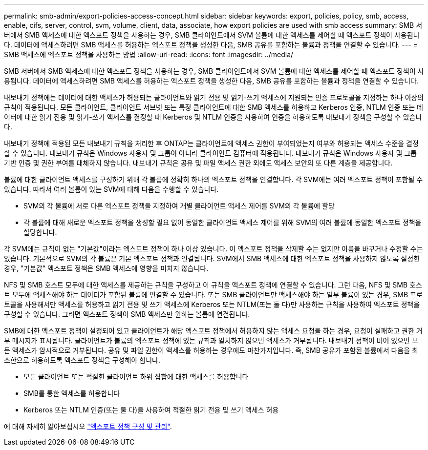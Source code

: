 ---
permalink: smb-admin/export-policies-access-concept.html 
sidebar: sidebar 
keywords: export, policies, policy, smb, access, enable, cifs, server, control, svm, volume, client, data, associate, how export policies are used with smb access 
summary: SMB 서버에서 SMB 액세스에 대한 엑스포트 정책을 사용하는 경우, SMB 클라이언트에서 SVM 볼륨에 대한 액세스를 제어할 때 엑스포트 정책이 사용됩니다. 데이터에 액세스하려면 SMB 액세스를 허용하는 엑스포트 정책을 생성한 다음, SMB 공유를 포함하는 볼륨과 정책을 연결할 수 있습니다. 
---
= SMB 액세스에 엑스포트 정책을 사용하는 방법
:allow-uri-read: 
:icons: font
:imagesdir: ../media/


[role="lead"]
SMB 서버에서 SMB 액세스에 대한 엑스포트 정책을 사용하는 경우, SMB 클라이언트에서 SVM 볼륨에 대한 액세스를 제어할 때 엑스포트 정책이 사용됩니다. 데이터에 액세스하려면 SMB 액세스를 허용하는 엑스포트 정책을 생성한 다음, SMB 공유를 포함하는 볼륨과 정책을 연결할 수 있습니다.

내보내기 정책에는 데이터에 대한 액세스가 허용되는 클라이언트와 읽기 전용 및 읽기-쓰기 액세스에 지원되는 인증 프로토콜을 지정하는 하나 이상의 규칙이 적용됩니다. 모든 클라이언트, 클라이언트 서브넷 또는 특정 클라이언트에 대한 SMB 액세스를 허용하고 Kerberos 인증, NTLM 인증 또는 데이터에 대한 읽기 전용 및 읽기-쓰기 액세스를 결정할 때 Kerberos 및 NTLM 인증을 사용하여 인증을 허용하도록 내보내기 정책을 구성할 수 있습니다.

내보내기 정책에 적용된 모든 내보내기 규칙을 처리한 후 ONTAP는 클라이언트에 액세스 권한이 부여되었는지 여부와 허용되는 액세스 수준을 결정할 수 있습니다. 내보내기 규칙은 Windows 사용자 및 그룹이 아니라 클라이언트 컴퓨터에 적용됩니다. 내보내기 규칙은 Windows 사용자 및 그룹 기반 인증 및 권한 부여를 대체하지 않습니다. 내보내기 규칙은 공유 및 파일 액세스 권한 외에도 액세스 보안의 또 다른 계층을 제공합니다.

볼륨에 대한 클라이언트 액세스를 구성하기 위해 각 볼륨에 정확히 하나의 엑스포트 정책을 연결합니다. 각 SVM에는 여러 엑스포트 정책이 포함될 수 있습니다. 따라서 여러 볼륨이 있는 SVM에 대해 다음을 수행할 수 있습니다.

* SVM의 각 볼륨에 서로 다른 엑스포트 정책을 지정하여 개별 클라이언트 액세스 제어를 SVM의 각 볼륨에 할당
* 각 볼륨에 대해 새로운 엑스포트 정책을 생성할 필요 없이 동일한 클라이언트 액세스 제어를 위해 SVM의 여러 볼륨에 동일한 엑스포트 정책을 할당합니다.


각 SVM에는 규칙이 없는 "기본값"이라는 엑스포트 정책이 하나 이상 있습니다. 이 엑스포트 정책을 삭제할 수는 없지만 이름을 바꾸거나 수정할 수는 있습니다. 기본적으로 SVM의 각 볼륨은 기본 엑스포트 정책과 연결됩니다. SVM에서 SMB 액세스에 대한 엑스포트 정책을 사용하지 않도록 설정한 경우, "기본값" 엑스포트 정책은 SMB 액세스에 영향을 미치지 않습니다.

NFS 및 SMB 호스트 모두에 대한 액세스를 제공하는 규칙을 구성하고 이 규칙을 엑스포트 정책에 연결할 수 있습니다. 그런 다음, NFS 및 SMB 호스트 모두에 액세스해야 하는 데이터가 포함된 볼륨에 연결할 수 있습니다. 또는 SMB 클라이언트만 액세스해야 하는 일부 볼륨이 있는 경우, SMB 프로토콜을 사용해서만 액세스를 허용하고 읽기 전용 및 쓰기 액세스에 Kerberos 또는 NTLM(또는 둘 다)만 사용하는 규칙을 사용하여 엑스포트 정책을 구성할 수 있습니다. 그러면 엑스포트 정책이 SMB 액세스만 원하는 볼륨에 연결됩니다.

SMB에 대한 엑스포트 정책이 설정되어 있고 클라이언트가 해당 엑스포트 정책에서 허용하지 않는 액세스 요청을 하는 경우, 요청이 실패하고 권한 거부 메시지가 표시됩니다. 클라이언트가 볼륨의 엑스포트 정책에 있는 규칙과 일치하지 않으면 액세스가 거부됩니다. 내보내기 정책이 비어 있으면 모든 액세스가 암시적으로 거부됩니다. 공유 및 파일 권한이 액세스를 허용하는 경우에도 마찬가지입니다. 즉, SMB 공유가 포함된 볼륨에서 다음을 최소한으로 허용하도록 엑스포트 정책을 구성해야 합니다.

* 모든 클라이언트 또는 적절한 클라이언트 하위 집합에 대한 액세스를 허용합니다
* SMB를 통한 액세스를 허용합니다
* Kerberos 또는 NTLM 인증(또는 둘 다)을 사용하여 적절한 읽기 전용 및 쓰기 액세스 허용


에 대해 자세히 알아보십시오 link:../nfs-config/export-policies-concept.html["엑스포트 정책 구성 및 관리"].

